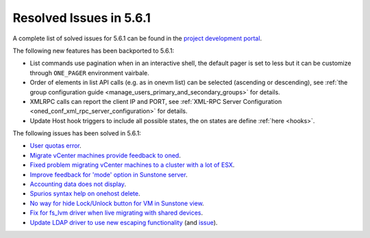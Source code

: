 .. _resolved_issues_561:

Resolved Issues in 5.6.1
--------------------------------------------------------------------------------

A complete list of solved issues for 5.6.1 can be found in the `project development portal <https://github.com/OpenNebula/one/milestone/17>`__.

The following new features has been backported to 5.6.1:

- List commands use pagination when in an interactive shell, the default pager is set to less but it can be customize through ``ONE_PAGER`` environment vairbale.
- Order of elements in list API calls (e.g. as in onevm list) can be selected (ascending or descending), see :ref:`the group configuration guide <manage_users_primary_and_secondary_groups>` for details.
- XMLRPC calls can report the client IP and PORT, see :ref:`XML-RPC Server Configuration <oned_conf_xml_rpc_server_configuration>` for details.
- Update Host hook triggers to include all possible states, the on states are define :ref:`here <hooks>`.


The following issues has been solved in 5.6.1:

- `User quotas error <https://github.com/OpenNebula/one/issues/2316>`__.
- `Migrate vCenter machines provide feedback to oned <https://github.com/OpenNebula/one/issues/2230>`__.
- `Fixed problem migrating vCenter machines to a cluster with a lot of ESX <https://github.com/OpenNebula/one/issues/2230>`__.
- `Improve feedback for 'mode' option in Sunstone server <https://github.com/OpenNebula/one/issues/2319>`__.
- `Accounting data does not display <https://github.com/OpenNebula/one/issues/2315>`__.
- `Spurios syntax help on onehost delete <https://github.com/OpenNebula/one/issues/2254>`__.
- `No way for hide Lock/Unlock button for VM in Sunstone view <https://github.com/OpenNebula/one/issues/2331>`__.
- `Fix for fs_lvm driver when live migrating with shared devices <https://github.com/OpenNebula/one/pull/2344>`__.
- `Update LDAP driver to use new escaping functionality <https://github.com/OpenNebula/one/pull/2345>`__ (and `issue <https://github.com/OpenNebula/one/issues/2372>`__).